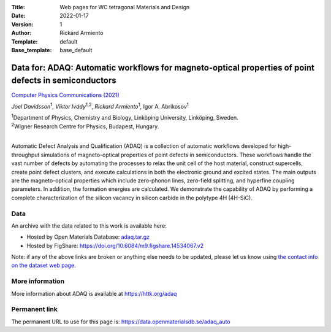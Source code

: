 :Title: Web pages for WC tetragonal Materials and Design
:Date: 2022-01-17
:Version: 1
:Author: Rickard Armiento
:Template: default
:Base_template: base_default

=====================================================================================================
Data for: ADAQ: Automatic workflows for magneto-optical properties of point defects in semiconductors
=====================================================================================================

`Computer Physics Communications (2021) <https://doi.org/10.1016/j.cpc.2021.108091>`__

*Joel Davidsson*\ :sup:`1`, *Viktor Ivády*\ :sup:`1,2`, *Rickard Armiento*\ :sup:`1`, Igor A. Abrikosov\ :sup:`1`

| :sup:`1`\ Department of Physics, Chemistry and Biology, Linköping University, Linköping, Sweden.
| :sup:`2`\ Wigner Research Centre for Physics, Budapest, Hungary.
|

Automatic Defect Analysis and Qualification (ADAQ) is a collection of automatic workflows developed for high-throughput simulations of magneto-optical properties of point defects in semiconductors. These workflows handle the vast number of defects by automating the processes to relax the unit cell of the host material, construct supercells, create point defect clusters, and execute calculations in both the electronic ground and excited states. The main outputs are the magneto-optical properties which include zero-phonon lines, zero-field splitting, and hyperfine coupling parameters. In addition, the formation energies are calculated. We demonstrate the capability of ADAQ by performing a complete characterization of the silicon vacancy in silicon carbide in the polytype 4H (4H-SiC).

Data
----

An archive with the data related to this work is available here:

- Hosted by Open Materials Database: `adaq.tar.gz <https://public.openmaterialsdb.se/ADAQ_Automatic_Workflows/adaq.tar.gz>`__
- Hosted by FigShare: https://doi.org/10.6084/m9.figshare.14534067.v2

Note: if any of the above links are broken or anything else needs to be updated, please let us know using `the contact info on the dataset web page. <https://data.openmaterialsdb.se>`__

More information
----------------

More information about ADAQ is available at https://httk.org/adaq

Permanent link
--------------

The permanent URL to use for this page is: https://data.openmaterialsdb.se/adaq_auto

